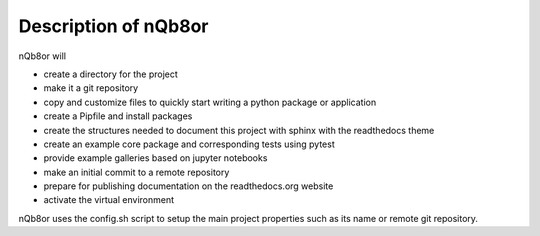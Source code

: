 Description of nQb8or 
=====================

nQb8or will

* create a directory for the project

* make it a git repository

* copy and customize files to quickly start writing a python package or application

* create a Pipfile and install packages

* create the structures needed to document this project with sphinx with the readthedocs theme

* create an example core package and corresponding tests using pytest

* provide example galleries based on jupyter notebooks

* make an initial commit to a remote repository

* prepare for publishing documentation on the readthedocs.org website

* activate the virtual environment

nQb8or uses the config.sh script to setup the main project properties such as its name or remote git repository.
